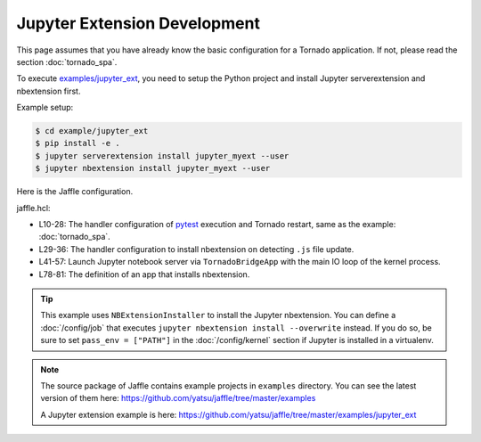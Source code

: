 =============================
Jupyter Extension Development
=============================

This page assumes that you have already know the basic configuration for a Tornado application. If not, please read the section :doc:`tornado_spa`.

To execute `examples/jupyter_ext`_, you need to setup the Python project and install Jupyter serverextension and nbextension first.

Example setup:

.. code-block:: sh

    $ cd example/jupyter_ext
    $ pip install -e .
    $ jupyter serverextension install jupyter_myext --user
    $ jupyter nbextension install jupyter_myext --user

.. _`examples/jupyter_ext`: https://github.com/yatsu/jaffle/tree/master/examples/jupyter_ext

Here is the Jaffle configuration.

jaffle.hcl:

.. code-block:: hcl
    :linenos:

    kernel "py_kernel" {}

    app "watchdog" {
      class  = "jaffle.app.watchdog.WatchdogApp"
      kernel = "py_kernel"

      options {
        handlers = [
          {
            patterns           = ["*.py"]
            ignore_patterns    = ["*/tests/*.py"]
            ignore_directories = true
            clear_cache        = ["jupyter_myext"]

            code_blocks = [
              "notebook.handle_watchdog_event({event})",
              "pytest.handle_watchdog_event({event})",
            ]
          },
          {
            patterns           = ["*/tests/test_*.py"]
            ignore_directories = true
            clear_cache        = ["jupyter_myext.tests"]

            code_blocks = [
              "pytest.handle_watchdog_event({event})",
            ]
          },
          {
            patterns           = ["*.js"]
            ignore_directories = true

            code_blocks = [
              "nbext_install.handle_watchdog_event({event})",
            ]
          },
        ]
      }
    }

    app "notebook" {
      class  = "jaffle.app.tornado.TornadoBridgeApp"
      kernel = "py_kernel"

      options {
        app_class = "notebook.notebookapp.NotebookApp"

        args = [
          "--port=9999",
          "--NotebookApp.token=''",
        ]

        clear_cache = []
      }

      start = "notebook.start()"
    }

    app "pytest" {
      class  = "jaffle.app.pytest.PyTestRunnerApp"
      kernel = "py_kernel"

      options {
        args = ["-s", "--color=yes"]

        auto_test = [
          "jupyter_myext/tests/test_*.py",
        ]

        auto_test_map {
          "jupyter_myext/**/*.py" = "jupyter_myext/tests/{}/test_{}.py"
        }

        clear_cache = []
      }
    }

    app "nbext_install" {
      class  = "jupyter_myext._devel.NBExtensionInstaller"
      kernel = "py_kernel"
    }

- L10-28: The handler configuration of pytest_ execution and Tornado restart, same as the example: :doc:`tornado_spa`.
- L29-36: The handler configuration to install nbextension on detecting ``.js`` file update.
- L41-57: Launch Jupyter notebook server via ``TornadoBridgeApp`` with the main IO loop of the kernel process.
- L78-81: The definition of an app that installs nbextension.

.. _pytest: https://pytest.org/

.. tip::

    This example uses ``NBExtensionInstaller`` to install the Jupyter nbextension. You can define a :doc:`/config/job` that executes ``jupyter nbextension install --overwrite`` instead. If you do so, be sure to set ``pass_env = ["PATH"]`` in the :doc:`/config/kernel` section if Jupyter is installed in a virtualenv.

.. note::

   The source package of Jaffle contains example projects in ``examples`` directory.
   You can see the latest version of them here:
   https://github.com/yatsu/jaffle/tree/master/examples

   A Jupyter extension example is here:
   https://github.com/yatsu/jaffle/tree/master/examples/jupyter_ext
